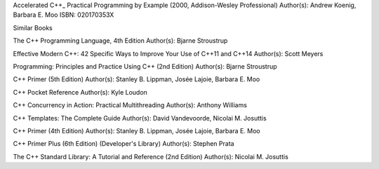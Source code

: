 Accelerated C++_ Practical Programming by Example (2000, Addison-Wesley Professional)
Author(s): Andrew Koenig, Barbara E. Moo
ISBN: 020170353X

Similar Books

The C++ Programming Language, 4th Edition
Author(s): Bjarne Stroustrup

Effective Modern C++: 42 Specific Ways to Improve Your Use of C++11 and C++14
Author(s): Scott Meyers

Programming: Principles and Practice Using C++ (2nd Edition)
Author(s): Bjarne Stroustrup

C++ Primer (5th Edition)
Author(s): Stanley B. Lippman, Josée Lajoie, Barbara E. Moo

C++ Pocket Reference
Author(s): Kyle Loudon

C++ Concurrency in Action: Practical Multithreading
Author(s): Anthony Williams

C++ Templates: The Complete Guide
Author(s): David Vandevoorde, Nicolai M. Josuttis

C++ Primer (4th Edition)
Author(s): Stanley B. Lippman, Josée Lajoie, Barbara E. Moo

C++ Primer Plus (6th Edition) (Developer's Library)
Author(s): Stephen Prata

The C++ Standard Library: A Tutorial and Reference (2nd Edition)
Author(s): Nicolai M. Josuttis

